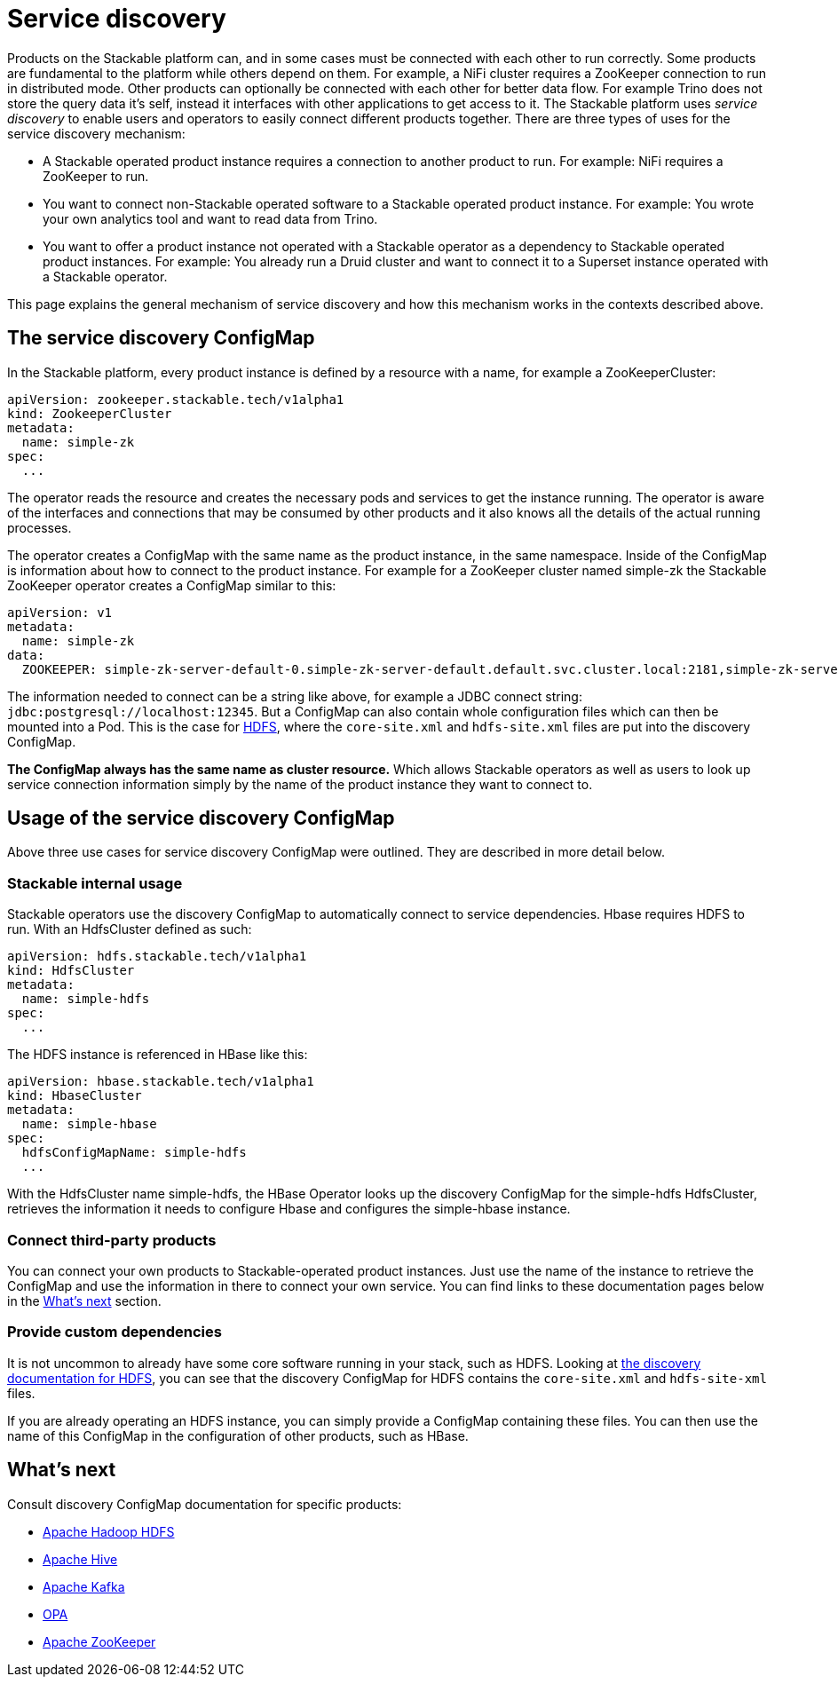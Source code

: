 = Service discovery

Products on the Stackable platform can, and in some cases must be connected with each other to run correctly. Some products are fundamental to the platform while others depend on them. For example, a NiFi cluster requires a ZooKeeper connection to run in distributed mode. Other products can optionally be connected with each other for better data flow. For example Trino does not store the query data  it's self, instead it interfaces with other applications to get access to it. The Stackable platform uses _service discovery_ to enable users and operators to easily connect different products together. There are three types of uses for the service discovery mechanism:

* A Stackable operated product instance requires a connection to another product to run. For example: NiFi requires a ZooKeeper to run.
* You want to connect non-Stackable operated software to a Stackable operated product instance. For example: You wrote your own analytics tool and want to read data from Trino.
* You want to offer a product instance not operated with a Stackable operator as a dependency to Stackable operated product instances. For example: You already run a Druid cluster and want to connect it to a Superset instance operated with a Stackable operator.

This page explains the general mechanism of service discovery and how this mechanism works in the contexts described above.

== The service discovery ConfigMap

In the Stackable platform, every product instance is defined by a resource with a name, for example a ZooKeeperCluster:

[source,yaml]
----
apiVersion: zookeeper.stackable.tech/v1alpha1
kind: ZookeeperCluster
metadata:
  name: simple-zk
spec:
  ...
----

The operator reads the resource and creates the necessary pods and services to get the instance running. The operator is aware of the interfaces and connections that may be consumed by other products and it also knows all the details of the actual running processes.

The operator creates a ConfigMap with the same name as the product instance, in the same namespace. Inside of the ConfigMap is information about how to connect to the product instance. For example for a ZooKeeper cluster named simple-zk the Stackable ZooKeeper operator creates a ConfigMap similar to this:

[source,yaml]
----
apiVersion: v1
metadata:
  name: simple-zk
data:
  ZOOKEEPER: simple-zk-server-default-0.simple-zk-server-default.default.svc.cluster.local:2181,simple-zk-server-default-1.simple-zk-server-default.default.svc.cluster.local:2181
----

The information needed to connect can be a string like above, for example a JDBC connect string: `jdbc:postgresql://localhost:12345`. But a ConfigMap can also contain whole configuration files which can then be mounted into a Pod. This is the case for xref:hdfs::discovery.adoc[HDFS], where the `core-site.xml` and `hdfs-site.xml` files are put into the discovery ConfigMap.

*The ConfigMap always has the same name as cluster resource.* Which allows Stackable operators as well as users to look up service connection information simply by the name of the product instance they want to connect to.

== Usage of the service discovery ConfigMap

Above three use cases for service discovery ConfigMap were outlined. They are described in more detail below.

=== Stackable internal usage

Stackable operators use the discovery ConfigMap to automatically connect to service dependencies. Hbase requires HDFS to run. With an HdfsCluster defined as such:

[source,yaml]
----
apiVersion: hdfs.stackable.tech/v1alpha1
kind: HdfsCluster
metadata:
  name: simple-hdfs
spec:
  ...
----
The HDFS instance is referenced in HBase like this:

[source,yaml]
----
apiVersion: hbase.stackable.tech/v1alpha1
kind: HbaseCluster
metadata:
  name: simple-hbase
spec:
  hdfsConfigMapName: simple-hdfs
  ...
----

With the HdfsCluster name simple-hdfs, the HBase Operator looks up the discovery ConfigMap for the simple-hdfs HdfsCluster, retrieves the information it needs to configure Hbase and configures the simple-hbase instance.

=== Connect third-party products

You can connect your own products to Stackable-operated product instances. Just use the name of the instance to retrieve the ConfigMap and use the information in there to connect your own service. You can find links to these documentation pages below in the <<whats-next>> section.

=== Provide custom dependencies

It is not uncommon to already have some core software running in your stack, such as HDFS. Looking at xref:hdfs::discovery.adoc[the discovery documentation for HDFS], you can see that the discovery ConfigMap for HDFS contains the `core-site.xml` and `hdfs-site-xml` files.

If you are already operating an HDFS instance, you can simply provide a ConfigMap containing these files. You can then use the name of this ConfigMap in the configuration of other products, such as HBase.

[#whats-next]
== What's next

Consult discovery ConfigMap documentation for specific products:

* xref:hdfs::discovery.adoc[Apache Hadoop HDFS]
* xref:hive::discovery.adoc[Apache Hive]
* xref:kafka::discovery.adoc[Apache Kafka]
* xref:opa::discovery.adoc[OPA]
* xref:zookeeper::discovery.adoc[Apache ZooKeeper]
